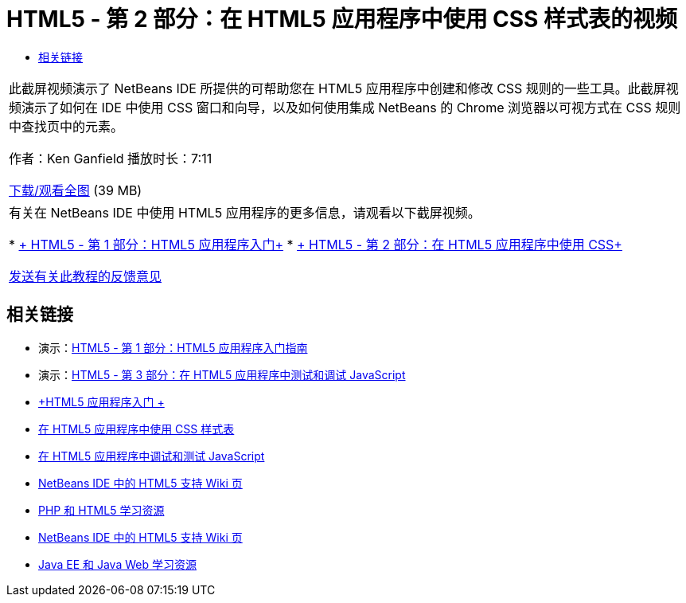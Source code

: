 // 
//     Licensed to the Apache Software Foundation (ASF) under one
//     or more contributor license agreements.  See the NOTICE file
//     distributed with this work for additional information
//     regarding copyright ownership.  The ASF licenses this file
//     to you under the Apache License, Version 2.0 (the
//     "License"); you may not use this file except in compliance
//     with the License.  You may obtain a copy of the License at
// 
//       http://www.apache.org/licenses/LICENSE-2.0
// 
//     Unless required by applicable law or agreed to in writing,
//     software distributed under the License is distributed on an
//     "AS IS" BASIS, WITHOUT WARRANTIES OR CONDITIONS OF ANY
//     KIND, either express or implied.  See the License for the
//     specific language governing permissions and limitations
//     under the License.
//

= HTML5 - 第 2 部分：在 HTML5 应用程序中使用 CSS 样式表的视频
:jbake-type: tutorial
:jbake-tags: tutorials 
:markup-in-source: verbatim,quotes,macros
:jbake-status: published
:icons: font
:syntax: true
:source-highlighter: pygments
:toc: left
:toc-title:
:description: HTML5 - 第 2 部分：在 HTML5 应用程序中使用 CSS 样式表的视频 - Apache NetBeans
:keywords: Apache NetBeans, Tutorials, HTML5 - 第 2 部分：在 HTML5 应用程序中使用 CSS 样式表的视频

|===
|此截屏视频演示了 NetBeans IDE 所提供的可帮助您在 HTML5 应用程序中创建和修改 CSS 规则的一些工具。此截屏视频演示了如何在 IDE 中使用 CSS 窗口和向导，以及如何使用集成 NetBeans 的 Chrome 浏览器以可视方式在 CSS 规则中查找页中的元素。

作者：Ken Ganfield
播放时长：7:11

link:http://bits.netbeans.org/media/html5-css-screencast.mp4[+下载/观看全图+] (39 MB)

 

|有关在 NetBeans IDE 中使用 HTML5 应用程序的更多信息，请观看以下截屏视频。

* link:html5-gettingstarted-screencast.html[+ HTML5 - 第 1 部分：HTML5 应用程序入门+]
* link:html5-css-screencast.html[+ HTML5 - 第 2 部分：在 HTML5 应用程序中使用 CSS+]

link:/about/contact_form.html?to=3&subject=Feedback:%20Video%20of%20Working%20with%20CSS%20Stylesheets%20in%20HTML5%20Applications[+发送有关此教程的反馈意见+]
 
|===


== 相关链接

* 演示：link:html5-gettingstarted-screencast.html[+HTML5 - 第 1 部分：HTML5 应用程序入门指南+]
* 演示：link:html5-javascript-screencast.html[+HTML5 - 第 3 部分：在 HTML5 应用程序中测试和调试 JavaScript+]
* link:../webclient/html5-gettingstarted.html[+HTML5 应用程序入门 +]
* link:../webclient/html5-editing-css.html[+在 HTML5 应用程序中使用 CSS 样式表+]
* link:../webclient/html5-js-support.html[+在 HTML5 应用程序中调试和测试 JavaScript+]
* link:http://wiki.netbeans.org/HTML5[+NetBeans IDE 中的 HTML5 支持 Wiki 页+]
* link:../../trails/php.html[+PHP 和 HTML5 学习资源+]

* link:http://wiki.netbeans.org/HTML5[+NetBeans IDE 中的 HTML5 支持 Wiki 页+]
* link:../../trails/java-ee.html[+Java EE 和 Java Web 学习资源+]
